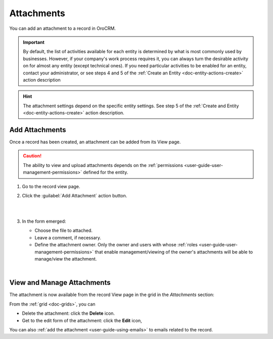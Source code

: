 .. _user-guide-activities-attachments:

Attachments
===========

You can add an attachment to a record in OroCRM.

.. important::
    By default, the list of activities available for each entity is determined by what is most commonly used by businesses. However, if your company's work process requires it, you can always turn the desirable activity on for almost any entity (except technical ones). If you need particular activities to be enabled for an entity, contact your administrator, or see steps 4 and 5 of the :ref:`Create an Entity <doc-entity-actions-create>` action description
    
.. hint::

    The attachment settings depend on the specific entity settings. See step 5 of the :ref:`Create and Entity <doc-entity-actions-create>` action description.


Add Attachments
---------------

Once a record has been created, an attachment can be added from its View page.

.. caution::

   The ability to view and upload attachments depends on the :ref:`permissions <user-guide-user-management-permissions>` 
   defined for the entity.

1. Go to the record view page.

2. Click the :guilabel:`Add Attachment` action button.

   |

   .. image:: ../img/activities/add_attachment.png

   |

3. In the form emerged:

   - Choose the file to attached.

   - Leave a comment, if necessary.

   - Define the attachment owner. Only the owner and users with whose :ref:`roles <user-guide-user-management-permissions>` that enable management/viewing of the owner's attachments will be able to manage/view the attachment.

   |

   .. image:: ../img/activities/add_attachment_form.png


   
View and Manage Attachments
---------------------------

The attachment is now available from the record View page in the grid in the *Attachments* section:

.. image:: ../img/activities/add_attachment_view.png

From the :ref:`grid <doc-grids>`, you can

- Delete the attachment: click the |IcDelete| **Delete** icon.
- Get to the edit form of the attachment: click the |IcEdit| **Edit** icon,

You can also :ref:`add the attachment <user-guide-using-emails>` to emails related to the record.



.. |IcDelete| image:: ../../img/buttons/IcDelete.png
   :align: middle

.. |IcEdit| image:: ../../img/buttons/IcEdit.png
   :align: middle